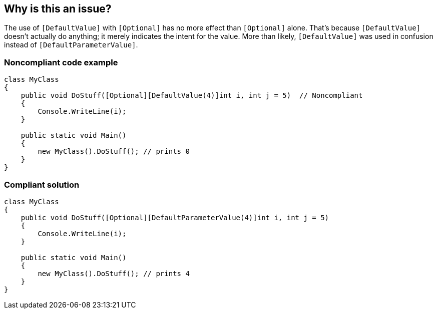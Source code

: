 == Why is this an issue?

The use of ``++[DefaultValue]++`` with ``++[Optional]++`` has no more effect than ``++[Optional]++`` alone. That's because ``++[DefaultValue]++`` doesn't actually do anything; it merely indicates the intent for the value. More than likely, ``++[DefaultValue]++`` was used in confusion instead of ``++[DefaultParameterValue]++``.


=== Noncompliant code example

[source,csharp]
----
class MyClass
{
    public void DoStuff([Optional][DefaultValue(4)]int i, int j = 5)  // Noncompliant
    {
        Console.WriteLine(i);
    }

    public static void Main()
    {
        new MyClass().DoStuff(); // prints 0
    }
}
----


=== Compliant solution

[source,csharp]
----
class MyClass
{
    public void DoStuff([Optional][DefaultParameterValue(4)]int i, int j = 5) 
    {
        Console.WriteLine(i);
    }

    public static void Main()
    {
        new MyClass().DoStuff(); // prints 4
    }
}
----


ifdef::env-github,rspecator-view[]

'''
== Implementation Specification
(visible only on this page)

=== Message

Use "[DefaultParameterValue]" instead.


=== Highlighting

``++[DefaultValue]++``


'''
== Comments And Links
(visible only on this page)

=== on 8 Dec 2015, 09:55:38 Tamas Vajk wrote:
\[~ann.campbell.2] LGTM, but I'm not 100% happy with the title. ``++[DefaultValue]++`` can be used with ``++[Optional]++``, you might build your own tooling around it, and read the value specified in ``++[DefaultValue]++``. So we should probably not say that you shouldn't use it. But I have no better ideas than the current one.



=== on 8 Dec 2015, 15:05:14 Ann Campbell wrote:
\[~tamas.vajk] I struggled with this title myself, and I recognize that ``++[DefaultValue]++`` + ``++[Optional]++`` is a valid usage. But the best alternate title gets into intent, which I don't want to do: '[DefaultValue]" should not be used with "[Optional]" when "[DefaultParamterValue]" was intended'


And if you're building tooling around ``++[DefaultValue]++`` then you'll turn this rule off.

endif::env-github,rspecator-view[]
